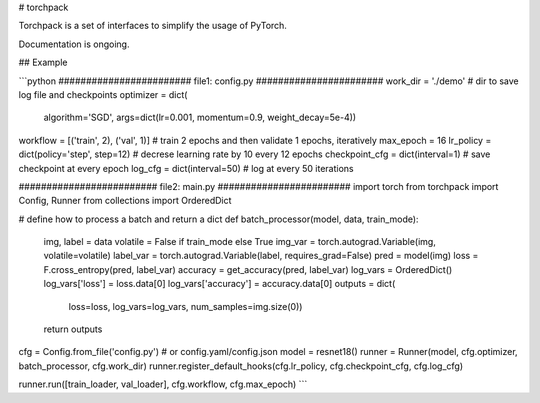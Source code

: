 # torchpack

Torchpack is a set of interfaces to simplify the usage of PyTorch.

Documentation is ongoing.


## Example

```python
######################## file1: config.py #######################
work_dir = './demo'  # dir to save log file and checkpoints
optimizer = dict(
    algorithm='SGD', args=dict(lr=0.001, momentum=0.9, weight_decay=5e-4))
workflow = [('train', 2), ('val', 1)]  # train 2 epochs and then validate 1 epochs, iteratively
max_epoch = 16
lr_policy = dict(policy='step', step=12)  # decrese learning rate by 10 every 12 epochs
checkpoint_cfg = dict(interval=1)  # save checkpoint at every epoch
log_cfg = dict(interval=50)  # log at every 50 iterations

######################### file2: main.py ########################
import torch
from torchpack import Config, Runner
from collections import OrderedDict

# define how to process a batch and return a dict
def batch_processor(model, data, train_mode):
    img, label = data
    volatile = False if train_mode else True
    img_var = torch.autograd.Variable(img, volatile=volatile)
    label_var = torch.autograd.Variable(label, requires_grad=False)
    pred = model(img)
    loss = F.cross_entropy(pred, label_var)
    accuracy = get_accuracy(pred, label_var)
    log_vars = OrderedDict()
    log_vars['loss'] = loss.data[0]
    log_vars['accuracy'] = accuracy.data[0]
    outputs = dict(
        loss=loss, log_vars=log_vars, num_samples=img.size(0))
    return outputs

cfg = Config.from_file('config.py')  # or config.yaml/config.json
model = resnet18()
runner = Runner(model, cfg.optimizer, batch_processor, cfg.work_dir)
runner.register_default_hooks(cfg.lr_policy, cfg.checkpoint_cfg, cfg.log_cfg)

runner.run([train_loader, val_loader], cfg.workflow, cfg.max_epoch)
```

